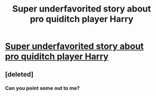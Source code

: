 #+TITLE: Super underfavorited story about pro quiditch player Harry

* [[https://www.fanfiction.net/s/10083825/1/Harry-Potter-Pro-Quidditch-Player][Super underfavorited story about pro quiditch player Harry]]
:PROPERTIES:
:Author: commando678
:Score: 8
:DateUnix: 1409706444.0
:DateShort: 2014-Sep-03
:FlairText: Suggestion
:END:

** [deleted]
:PROPERTIES:
:Score: 1
:DateUnix: 1409710444.0
:DateShort: 2014-Sep-03
:END:

*** Can you point some out to me?
:PROPERTIES:
:Author: commando678
:Score: 2
:DateUnix: 1409713089.0
:DateShort: 2014-Sep-03
:END:
